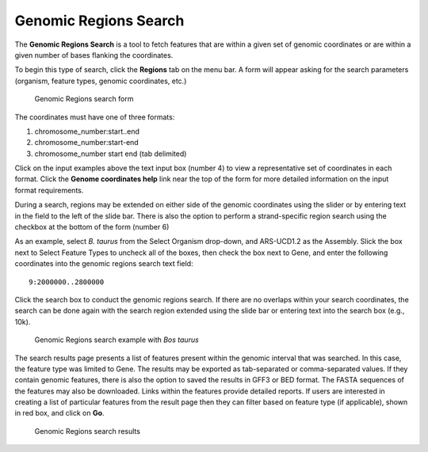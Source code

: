 Genomic Regions Search
======================
The **Genomic Regions Search** is a tool to fetch features that are within a given set of genomic coordinates or are within a given number of bases flanking the coordinates.

To begin this type of search, click the **Regions** tab on the menu bar. A form will appear asking for the search parameters (organism, feature types, genomic coordinates, etc.)

 .. figure:: images/genomic-regions-search-form.png
   :width: 696
   :alt: Genomic Regions Search Form
   :figclass: align-center
   
   Genomic Regions search form
   
   ..

The coordinates must have one of three formats:

1. chromosome_number:start..end
2. chromosome_number:start-end
3. chromosome_number	start end (tab delimited)



Click on the input examples above the text input box (number 4) to view a representative set of coordinates in each format. Click the **Genome coordinates help** link near the top of the form for more detailed information on the input format requirements.

During a search, regions may be extended on either side of the genomic coordinates using the slider or by entering text in the field to the left of the slide bar. There is also the option to perform a strand-specific region search using the checkbox at the bottom of the form (number 6)

As an example, select *B. taurus* from the Select Organism drop-down, and ARS-UCD1.2 as the Assembly. Slick the box next to Select Feature Types to uncheck all of the boxes, then check the box next to Gene, and enter the following coordinates into the genomic regions search text field:

::

	9:2000000..2800000

..

Click the search box to conduct the genomic regions search.  If there are no overlaps within your search coordinates, the search can be done again with the search region extended using the slide bar or entering text into the search box (e.g., 10k).

 .. figure:: images/genomic-regions-search-example.png
   :width: 696
   :alt: Genomic Regions Search Example
   :figclass: align-center
   
   Genomic Regions search example with *Bos taurus*
   
   ..

The search results page presents a list of features present within the genomic interval that was searched. In this case, the feature type was limited to Gene. The results may be exported as tab-separated or comma-separated values. If they contain genomic features, there is also the option to saved the results in GFF3 or BED format. The FASTA sequences of the features may also be downloaded.  Links within the features provide detailed reports.  If users are interested in creating a list of particular features from the result page then they can filter based on feature type (if applicable), shown in red box, and click on **Go**.



 .. figure:: images/genomic-regions-search-results.png
   :width: 696
   :alt: Genomic Regions Search Results
   :figclass: align-center
   
   Genomic Regions search results

   ..   


